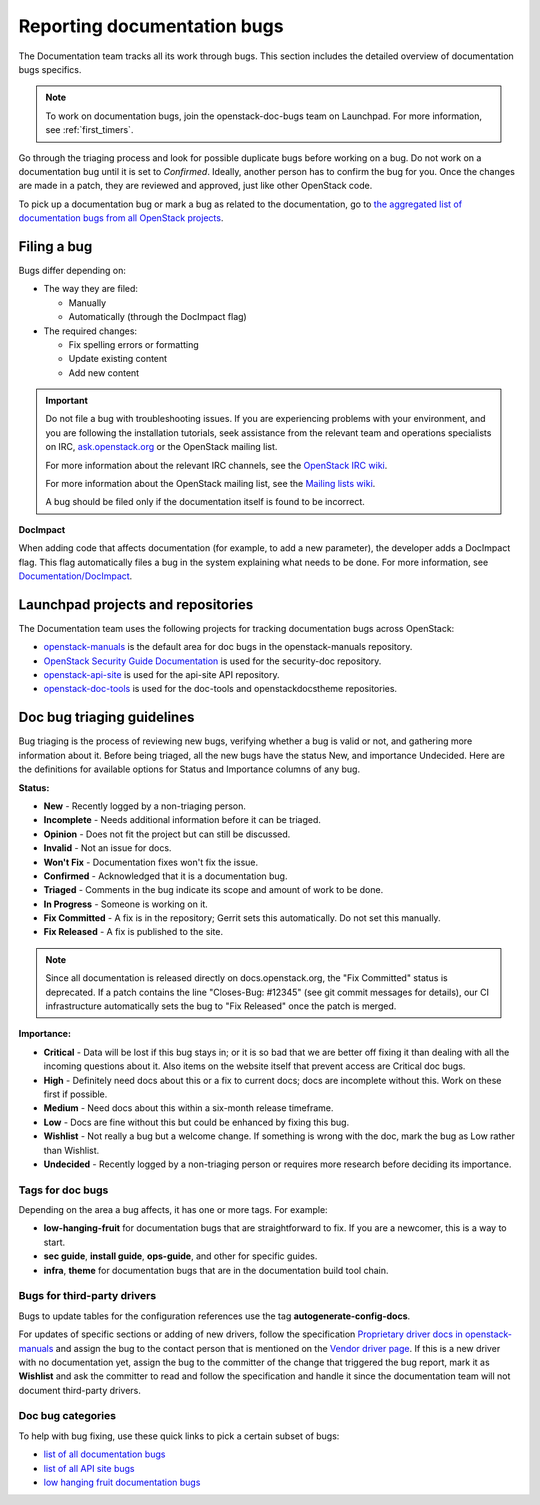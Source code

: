 .. _doc_bugs:

============================
Reporting documentation bugs
============================

The Documentation team tracks all its work through bugs. This section includes
the detailed overview of documentation bugs specifics.

.. note::

   To work on documentation bugs, join the openstack-doc-bugs team on
   Launchpad. For more information, see :ref:`first_timers`.

Go through the triaging process and look for possible duplicate bugs
before working on a bug. Do not work on a documentation bug until it is set to
`Confirmed`. Ideally, another person has to confirm the bug for you. Once the
changes are made in a patch, they are reviewed and approved, just like other
OpenStack code.

To pick up a documentation bug or mark a bug as related to the documentation,
go to `the aggregated list of documentation bugs from all OpenStack projects
<https://bugs.launchpad.net/openstack/+bugs?field.tag=documentation>`_.

Filing a bug
~~~~~~~~~~~~

Bugs differ depending on:

* The way they are filed:

  * Manually
  * Automatically (through the DocImpact flag)

* The required changes:

  * Fix spelling errors or formatting
  * Update existing content
  * Add new content

.. important::

   Do not file a bug with troubleshooting issues. If you are experiencing
   problems with your environment, and you are following the installation
   tutorials, seek assistance from the relevant team and operations
   specialists on IRC,
   `ask.openstack.org <https://ask.openstack.org/en/questions/>`_
   or the OpenStack mailing list.

   For more information about the relevant IRC channels, see the
   `OpenStack IRC wiki <https://wiki.openstack.org/wiki/IRC>`_.

   For more information about the OpenStack mailing list, see the
   `Mailing lists wiki <https://wiki.openstack.org/wiki/Mailing_Lists>`_.

   A bug should be filed only if the documentation itself is found to be
   incorrect.

**DocImpact**

When adding code that affects documentation (for example, to add a new
parameter), the developer adds a DocImpact flag. This flag automatically
files a bug in the system explaining what needs to be done. For more
information, see `Documentation/DocImpact
<https://wiki.openstack.org/wiki/Documentation/DocImpact>`_.

Launchpad projects and repositories
~~~~~~~~~~~~~~~~~~~~~~~~~~~~~~~~~~~

The Documentation team uses the following projects for tracking documentation
bugs across OpenStack:

* `openstack-manuals <https://bugs.launchpad.net/openstack-manuals>`_ is the
  default area for doc bugs in the openstack-manuals repository.

* `OpenStack Security Guide Documentation
  <https://launchpad.net/ossp-security-documentation>`_ is used for the
  security-doc repository.

* `openstack-api-site <https://bugs.launchpad.net/openstack-api-site>`_ is used
  for the api-site API repository.

* `openstack-doc-tools <https://bugs.launchpad.net/openstack-doc-tools>`_ is
  used for the doc-tools and openstackdocstheme repositories.


.. _doc_bugs_triaging:

Doc bug triaging guidelines
~~~~~~~~~~~~~~~~~~~~~~~~~~~

Bug triaging is the process of reviewing new bugs, verifying whether a bug is
valid or not, and gathering more information about it. Before being triaged,
all the new bugs have the status New, and importance Undecided. Here are the
definitions for available options for Status and Importance columns of any bug.

**Status:**

* **New** - Recently logged by a non-triaging person.
* **Incomplete** - Needs additional information before it can be triaged.
* **Opinion** - Does not fit the project but can still be discussed.
* **Invalid** - Not an issue for docs.
* **Won't Fix** - Documentation fixes won't fix the issue.
* **Confirmed** - Acknowledged that it is a documentation bug.
* **Triaged** - Comments in the bug indicate its scope and amount of work to
  be done.
* **In Progress** - Someone is working on it.
* **Fix Committed** - A fix is in the repository; Gerrit sets this
  automatically. Do not set this manually.
* **Fix Released** - A fix is published to the site.

.. note::

   Since all documentation is released directly on docs.openstack.org, the
   "Fix Committed" status is deprecated. If a patch contains the line
   "Closes-Bug: #12345" (see git commit messages for details), our CI
   infrastructure automatically sets the bug to "Fix Released" once the patch
   is merged.

**Importance:**

* **Critical** - Data will be lost if this bug stays in; or it is so bad that
  we are better off fixing it than dealing with all the incoming questions
  about it. Also items on the website itself that prevent access are Critical
  doc bugs.
* **High** - Definitely need docs about this or a fix to current docs; docs are
  incomplete without this. Work on these first if possible.
* **Medium** - Need docs about this within a six-month release timeframe.
* **Low** - Docs are fine without this but could be enhanced by fixing this
  bug.
* **Wishlist** - Not really a bug but a welcome change. If something is wrong
  with the doc, mark the bug as Low rather than Wishlist.
* **Undecided** - Recently logged by a non-triaging person or requires more
  research before deciding its importance.

Tags for doc bugs
-----------------

Depending on the area a bug affects, it has one or more tags. For example:

* **low-hanging-fruit** for documentation bugs that are straightforward to fix.
  If you are a newcomer, this is a way to start.

* **sec guide**, **install guide**, **ops-guide**, and other for specific
  guides.

* **infra**, **theme** for documentation bugs that are in the documentation
  build tool chain.

Bugs for third-party drivers
----------------------------

Bugs to update tables for the configuration references use the tag
**autogenerate-config-docs**.

For updates of specific sections or adding of new drivers, follow the
specification `Proprietary driver docs in openstack-manuals
<https://specs.openstack.org/openstack/docs-specs/specs/kilo/move-driver-docs.html>`_
and assign the bug to the contact person that is mentioned on the
`Vendor driver page
<https://wiki.openstack.org/wiki/Documentation/VendorDrivers>`_. If
this is a new driver with no documentation yet, assign the bug to the
committer of the change that triggered the bug report, mark it as
**Wishlist** and ask the committer to read and follow the
specification and handle it since the documentation team will not
document third-party drivers.

Doc bug categories
------------------

To help with bug fixing, use these quick links to pick a certain subset of
bugs:

* `list of all documentation bugs
  <https://bugs.launchpad.net/openstack-manuals>`_
* `list of all API site bugs
  <https://bugs.launchpad.net/openstack-api-site>`_
* `low hanging fruit documentation bugs
  <https://bugs.launchpad.net/openstack-manuals/+bugs?field.tag=low-hanging-fruit>`_
